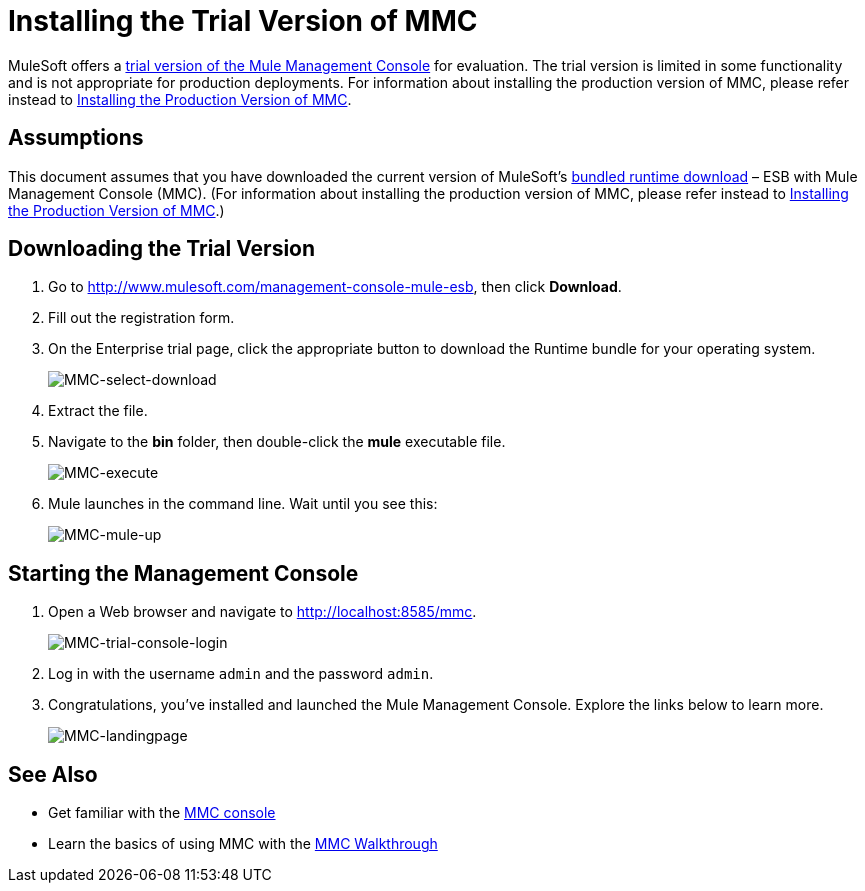= Installing the Trial Version of MMC

MuleSoft offers a http://www.mulesoft.com/management-console-mule-esb[trial version of the Mule Management Console] for evaluation. The trial version is limited in some functionality and is not appropriate for production deployments. For information about installing the production version of MMC, please refer instead to link:/docs/display/34X/Installing+the+Production+Version+of+MMC[Installing the Production Version of MMC]. 

== Assumptions

This document assumes that you have downloaded the current version of MuleSoft's http://www.mulesoft.com/management-console-mule-esb[bundled runtime download] – ESB with Mule Management Console (MMC). (For information about installing the production version of MMC, please refer instead to link:/docs/display/34X/Installing+the+Production+Version+of+MMC[Installing the Production Version of MMC].)

== Downloading the Trial Version

. Go to http://www.mulesoft.com/management-console-mule-esb, then click *Download*.
. Fill out the registration form.
. On the Enterprise trial page, click the appropriate button to download the Runtime bundle for your operating system.
+
image:MMC-select-download.png[MMC-select-download]

. Extract the file.
. Navigate to the *bin* folder, then double-click the *mule* executable file.
+
image:MMC-execute.png[MMC-execute]

. Mule launches in the command line. Wait until you see this:
+
image:MMC-mule-up.png[MMC-mule-up]

== Starting the Management Console

. Open a Web browser and navigate to link:http://localhost:8585/mmc.[http://localhost:8585/mmc].
+
image:MMC-trial-console-login.png[MMC-trial-console-login]

. Log in with the username `admin` and the password `admin`.
. Congratulations, you've installed and launched the Mule Management Console. Explore the links below to learn more.
+
image:MMC-landingpage.png[MMC-landingpage]

== See Also

* Get familiar with the link:/docs/display/34X/Orientation+to+the+Console[MMC console]
* Learn the basics of using MMC with the link:/docs/display/34X/MMC+Walkthrough[MMC Walkthrough]
